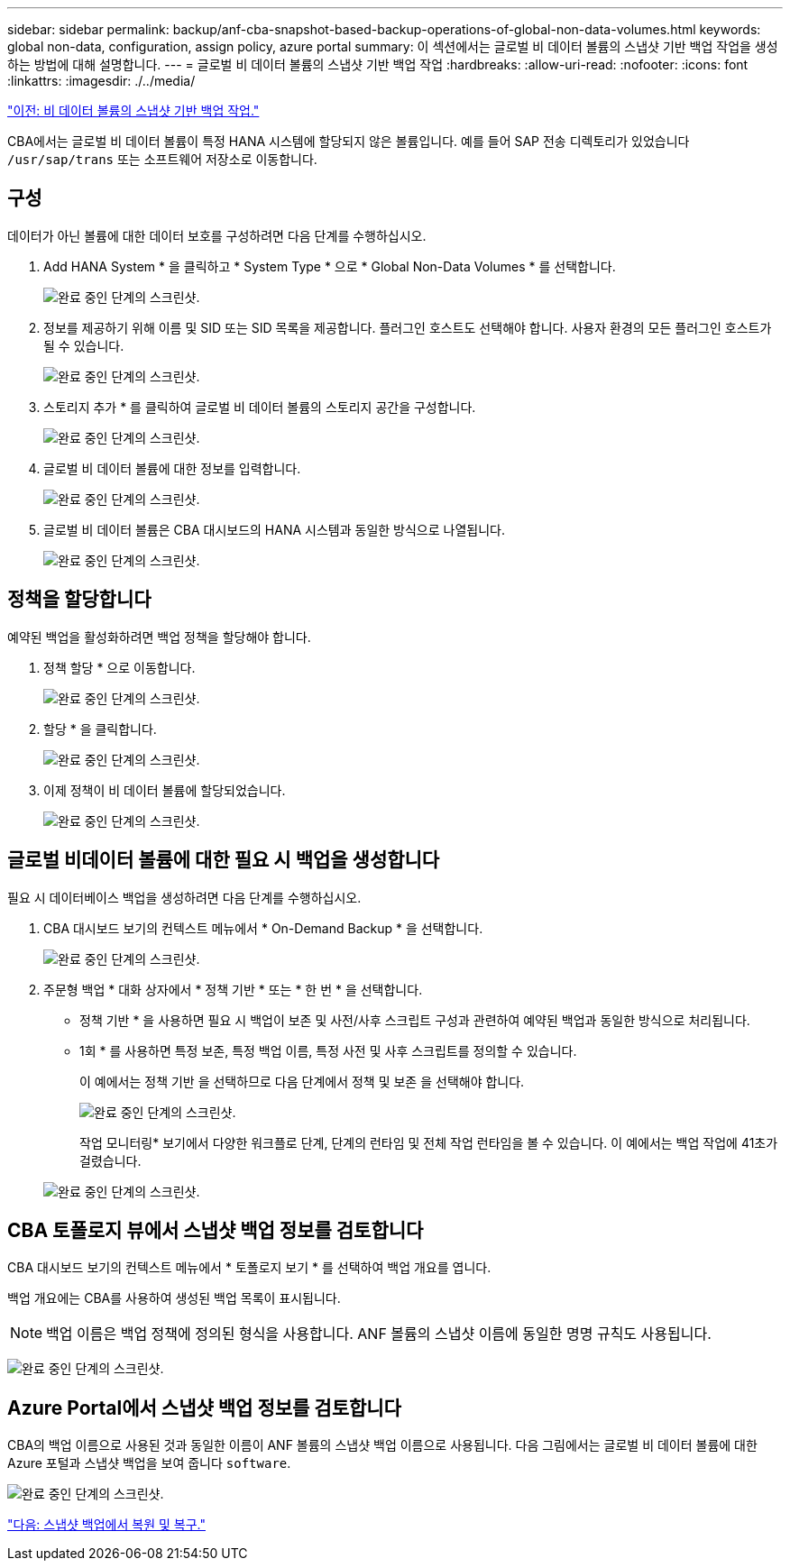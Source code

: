 ---
sidebar: sidebar 
permalink: backup/anf-cba-snapshot-based-backup-operations-of-global-non-data-volumes.html 
keywords: global non-data, configuration, assign policy, azure portal 
summary: 이 섹션에서는 글로벌 비 데이터 볼륨의 스냅샷 기반 백업 작업을 생성하는 방법에 대해 설명합니다. 
---
= 글로벌 비 데이터 볼륨의 스냅샷 기반 백업 작업
:hardbreaks:
:allow-uri-read: 
:nofooter: 
:icons: font
:linkattrs: 
:imagesdir: ./../media/


link:anf-cba-snapshot-based-backup-operations-of-non-data-volumes.html["이전: 비 데이터 볼륨의 스냅샷 기반 백업 작업."]

[role="lead"]
CBA에서는 글로벌 비 데이터 볼륨이 특정 HANA 시스템에 할당되지 않은 볼륨입니다. 예를 들어 SAP 전송 디렉토리가 있었습니다 `/usr/sap/trans` 또는 소프트웨어 저장소로 이동합니다.



== 구성

데이터가 아닌 볼륨에 대한 데이터 보호를 구성하려면 다음 단계를 수행하십시오.

. Add HANA System * 을 클릭하고 * System Type * 으로 * Global Non-Data Volumes * 를 선택합니다.
+
image:anf-cba-image66.png["완료 중인 단계의 스크린샷."]

. 정보를 제공하기 위해 이름 및 SID 또는 SID 목록을 제공합니다. 플러그인 호스트도 선택해야 합니다. 사용자 환경의 모든 플러그인 호스트가 될 수 있습니다.
+
image:anf-cba-image67.png["완료 중인 단계의 스크린샷."]

. 스토리지 추가 * 를 클릭하여 글로벌 비 데이터 볼륨의 스토리지 공간을 구성합니다.
+
image:anf-cba-image68.png["완료 중인 단계의 스크린샷."]

. 글로벌 비 데이터 볼륨에 대한 정보를 입력합니다.
+
image:anf-cba-image69.png["완료 중인 단계의 스크린샷."]

. 글로벌 비 데이터 볼륨은 CBA 대시보드의 HANA 시스템과 동일한 방식으로 나열됩니다.
+
image:anf-cba-image70.png["완료 중인 단계의 스크린샷."]





== 정책을 할당합니다

예약된 백업을 활성화하려면 백업 정책을 할당해야 합니다.

. 정책 할당 * 으로 이동합니다.
+
image:anf-cba-image71.png["완료 중인 단계의 스크린샷."]

. 할당 * 을 클릭합니다.
+
image:anf-cba-image72.png["완료 중인 단계의 스크린샷."]

. 이제 정책이 비 데이터 볼륨에 할당되었습니다.
+
image:anf-cba-image73.png["완료 중인 단계의 스크린샷."]





== 글로벌 비데이터 볼륨에 대한 필요 시 백업을 생성합니다

필요 시 데이터베이스 백업을 생성하려면 다음 단계를 수행하십시오.

. CBA 대시보드 보기의 컨텍스트 메뉴에서 * On-Demand Backup * 을 선택합니다.
+
image:anf-cba-image74.png["완료 중인 단계의 스크린샷."]

. 주문형 백업 * 대화 상자에서 * 정책 기반 * 또는 * 한 번 * 을 선택합니다.
+
** 정책 기반 * 을 사용하면 필요 시 백업이 보존 및 사전/사후 스크립트 구성과 관련하여 예약된 백업과 동일한 방식으로 처리됩니다.
** 1회 * 를 사용하면 특정 보존, 특정 백업 이름, 특정 사전 및 사후 스크립트를 정의할 수 있습니다.
+
이 예에서는 정책 기반 을 선택하므로 다음 단계에서 정책 및 보존 을 선택해야 합니다.

+
image:anf-cba-image75.png["완료 중인 단계의 스크린샷."]

+
작업 모니터링* 보기에서 다양한 워크플로 단계, 단계의 런타임 및 전체 작업 런타임을 볼 수 있습니다. 이 예에서는 백업 작업에 41초가 걸렸습니다.

+
image:anf-cba-image76.png["완료 중인 단계의 스크린샷."]







== CBA 토폴로지 뷰에서 스냅샷 백업 정보를 검토합니다

CBA 대시보드 보기의 컨텍스트 메뉴에서 * 토폴로지 보기 * 를 선택하여 백업 개요를 엽니다.

백업 개요에는 CBA를 사용하여 생성된 백업 목록이 표시됩니다.


NOTE: 백업 이름은 백업 정책에 정의된 형식을 사용합니다. ANF 볼륨의 스냅샷 이름에 동일한 명명 규칙도 사용됩니다.

image:anf-cba-image77.png["완료 중인 단계의 스크린샷."]



== Azure Portal에서 스냅샷 백업 정보를 검토합니다

CBA의 백업 이름으로 사용된 것과 동일한 이름이 ANF 볼륨의 스냅샷 백업 이름으로 사용됩니다. 다음 그림에서는 글로벌 비 데이터 볼륨에 대한 Azure 포털과 스냅샷 백업을 보여 줍니다 `software`.

image:anf-cba-image78.png["완료 중인 단계의 스크린샷."]

link:anf-cba-restore-and-recovery-from-snapshot-backup.html["다음: 스냅샷 백업에서 복원 및 복구."]
